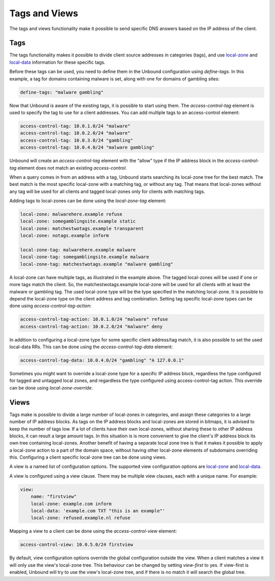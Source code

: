 .. _doc_filtering_tags_views:
.. index:: Tags, Views

Tags and Views
==============

The tags and views functionality make it possible to send specific DNS answers
based on the IP address of the client.

Tags
----

The tags functionality makes it possible to divide client source addresses
in categories (tags), and use `local-zone
<https://nlnetlabs.nl/documentation/unbound/unbound.conf/#local-zone>`_ and
`local-data
<https://nlnetlabs.nl/documentation/unbound/unbound.conf/#local-data>`_
information for these specific tags.

Before these tags can be used, you need to define them in the Unbound
configuration using *define-tags*. In this example, a tag for domains containing
malware is set, along with one for domains of gambling sites:

.. code-block:: text

  define-tags: "malware gambling"

Now that Unbound is aware of the existing tags, it is possible to start using
them. The *access-control-tag* element is used to specify the tag to use for a
client addresses. You can add multiple tags to an access-control element:

.. code-block:: text

  access-control-tag: 10.0.1.0/24 "malware"
  access-control-tag: 10.0.2.0/24 "malware"
  access-control-tag: 10.0.3.0/24 "gambling"
  access-control-tag: 10.0.4.0/24 "malware gambling"

Unbound will create an *access-control-tag* element with the “allow” type if the
IP address block in the *access-control-tag* element does not match an existing
*access-control*.

When a query comes in from an address with a tag, Unbound starts searching its
local-zone tree for the best match. The best match is the most specific
local-zone with a matching tag, or without any tag. That means that local-zones
without any tag will be used for all clients and tagged local-zones only for
clients with matching tags.

Adding tags to local-zones can be done using the *local-zone-tag* element:

.. code-block:: text

  local-zone: malwarehere.example refuse
  local-zone: somegamblingsite.example static
  local-zone: matchestwotags.example transparent
  local-zone: notags.example inform

  local-zone-tag: malwarehere.example malware
  local-zone-tag: somegamblingsite.example malware
  local-zone-tag: matchestwotags.example "malware gambling"

A local-zone can have multiple tags, as illustrated in the example above. The
tagged local-zones will be used if one or more tags match the client. So, the
matchestwotags.example local-zone will be used for all clients with at least the
malware or gambling tag. The used local-zone type will be the type specified in
the matching local-zone. It is possible to depend the local-zone type on the
client address and tag combination. Setting tag specific local-zone types can be
done using *access-control-tag-action*:

.. code-block:: text

  access-control-tag-action: 10.0.1.0/24 "malware" refuse
  access-control-tag-action: 10.0.2.0/24 "malware" deny

In addition to configuring a local-zone type for some specific client
address/tag match, it is also possible to set the used local-data RRs. This can
be done using the *access-control-tag-data* element:

.. code-block:: text

  access-control-tag-data: 10.0.4.0/24 "gambling" "A 127.0.0.1"

Sometimes you might want to override a local-zone type for a specific IP address
block, regardless the type configured for tagged and untagged local zones, and
regardless the type configured using access-control-tag action. This override
can be done using *local-zone-override*.

Views
-----

Tags make is possible to divide a large number of local-zones in
categories, and assign these categories to a large number of IP address blocks. As tags
on the IP address blocks and local-zones are stored in bitmaps, it is advised
to keep the number of tags low. If a lot of clients have their own local-zones,
without sharing these to other IP address blocks, it can result a large amount tags. In
this situation is is more convenient to give the client's IP address block its own tree
containing local-zones. Another benefit of having a separate local zone tree is
that it makes it possible to apply a local-zone action to a part of the domain
space, without having other local-zone elements of subdomains overriding this.
Configuring a client specific local-zone tree can be done using views.

A view is a named list of configuration options. The supported view
configuration options are `local-zone
<https://nlnetlabs.nl/documentation/unbound/unbound.conf/#local-zone>`_ and
`local-data
<https://nlnetlabs.nl/documentation/unbound/unbound.conf/#local-data>`_.

A view is configured using a view clause. There may be multiple view clauses,
each with a unique name. For example:

.. code-block:: text

  view:
      name: "firstview"
      local-zone: example.com inform
      local-data: 'example.com TXT "this is an example"'
      local-zone: refused.example.nl refuse

Mapping a view to a client can be done using the *access-control-view* element:

.. code-block:: text

  access-control-view: 10.0.5.0/24 firstview

By default, view configuration options override the global configuration outside
the view. When a client matches a view it will only use the view's local-zone
tree. This behaviour can be changed by setting *view-first* to yes. If
view-first is enabled, Unbound will try to use the view's local-zone tree, and
if there is no match it will search the global tree.

